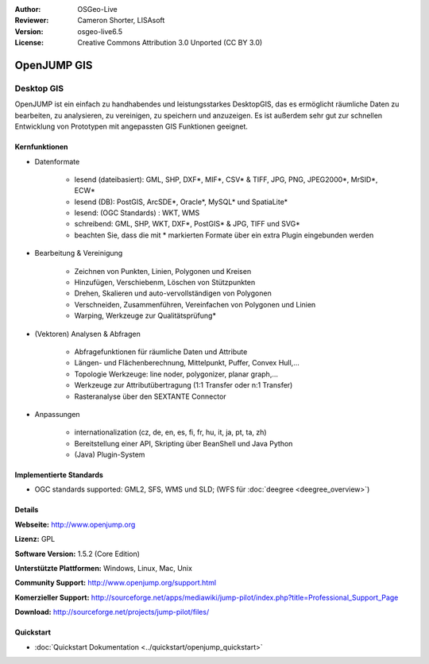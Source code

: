 :Author: OSGeo-Live
:Reviewer: Cameron Shorter, LISAsoft
:Version: osgeo-live6.5
:License: Creative Commons Attribution 3.0 Unported (CC BY 3.0)

.. image:: ../../images/project_logos/logo-openjump.png
  :scale: 100 %
  :alt: project logo
  :align: right
  :target: http://www.openjump.org

OpenJUMP GIS
================================================================================

Desktop GIS
~~~~~~~~~~~~~~~~~~~~~~~~~~~~~~~~~~~~~~~~~~~~~~~~~~~~~~~~~~~~~~~~~~~~~~~~~~~~~~~~
 
OpenJUMP ist ein einfach zu handhabendes und leistungsstarkes DesktopGIS, das es ermöglicht räumliche Daten
zu bearbeiten, zu analysieren, zu vereinigen, zu speichern und anzuzeigen.
Es ist außerdem sehr gut zur schnellen Entwicklung von Prototypen mit angepassten GIS Funktionen geeignet.

.. image:: ../../images/screenshots/1024x768/openjump-screenshot.png
  :scale: 50 %
  :alt: project screenshots
  :align: right

Kernfunktionen
--------------------------------------------------------------------------------

* Datenformate

    * lesend (dateibasiert): GML, SHP, DXF*, MIF*, CSV* & TIFF, JPG, PNG, JPEG2000*, MrSID*, ECW*
    * lesend (DB): PostGIS, ArcSDE*, Oracle*, MySQL* und SpatiaLite*
    * lesend: (OGC Standards) : WKT, WMS
    * schreibend: GML, SHP, WKT, DXF*, PostGIS* & JPG, TIFF und SVG*
    * beachten Sie, dass die mit * markierten Formate über ein extra Plugin eingebunden werden

* Bearbeitung & Vereinigung

    * Zeichnen von Punkten, Linien, Polygonen und Kreisen
    * Hinzufügen, Verschiebenm, Löschen von Stützpunkten
    * Drehen, Skalieren und auto-vervollständigen von Polygonen
    * Verschneiden, Zusammenführen, Vereinfachen von Polygonen und Linien
    * Warping, Werkzeuge zur Qualitätsprüfung*

* (Vektoren) Analysen & Abfragen

    * Abfragefunktionen für räumliche Daten und Attribute
    * Längen- und Flächenberechnung, Mittelpunkt, Puffer, Convex Hull,...
    * Topologie Werkzeuge: line noder, polygonizer, planar graph,...
    * Werkzeuge zur Attributübertragung (1:1 Transfer oder n:1 Transfer)
    * Rasteranalyse über den SEXTANTE Connector

* Anpassungen

    * internationalization (cz, de, en, es, fi, fr, hu, it, ja, pt, ta, zh)
    * Bereitstellung einer API, Skripting über BeanShell und Java Python
    * (Java) Plugin-System
   

Implementierte Standards
--------------------------------------------------------------------------------

.. Writing Tip: List OGC or related standards supported.

* OGC standards supported: GML2, SFS, WMS und SLD; (WFS für :doc:`deegree <deegree_overview>`)

Details
--------------------------------------------------------------------------------

**Webseite:** http://www.openjump.org

**Lizenz:** GPL

**Software Version:** 1.5.2 (Core Edition)

**Unterstützte Plattformen:** Windows, Linux, Mac, Unix

**Community Support:** http://www.openjump.org/support.html

**Komerzieller Support:** http://sourceforge.net/apps/mediawiki/jump-pilot/index.php?title=Professional_Support_Page

**Download:** http://sourceforge.net/projects/jump-pilot/files/ 

Quickstart
--------------------------------------------------------------------------------

* :doc:`Quickstart Dokumentation <../quickstart/openjump_quickstart>`
